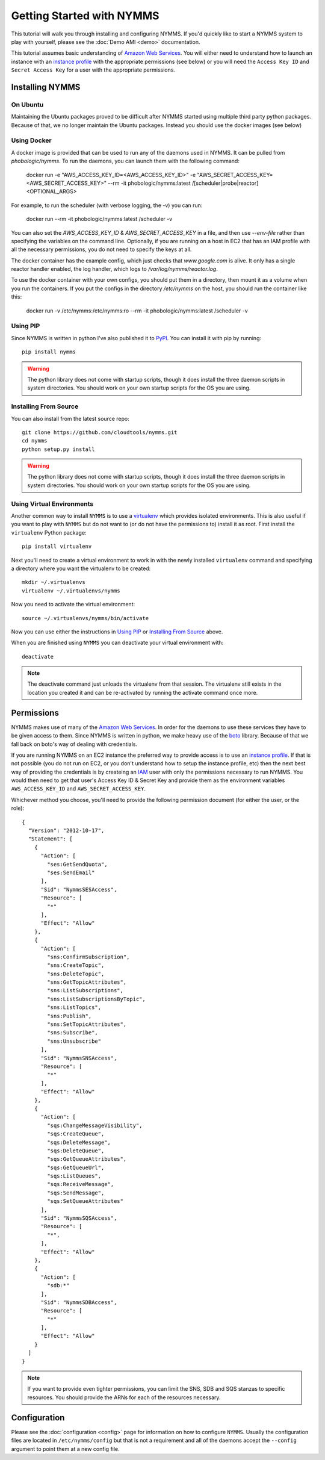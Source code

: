 ==========================
Getting Started with NYMMS
==========================

This tutorial will walk you through installing and configuring NYMMS.  If you'd
quickly like to start a NYMMS system to play with yourself, please see
the :doc:`Demo AMI <demo>` documentation.

This tutorial assumes basic understanding of `Amazon Web Services`_.  You will
either need to understand how to launch an instance with an `instance profile`_
with the appropriate permissions (see below) or you will need the
``Access Key ID`` and ``Secret Access Key`` for a user with the appropriate
permissions.


----------------
Installing NYMMS
----------------

On Ubuntu
=========

Maintaining the Ubuntu packages proved to be difficult after NYMMS started
using multiple third party python packages. Because of that, we no longer
maintain the Ubuntu packages. Instead you should use the docker images (see
below)

Using Docker
============

A docker image is provided that can be used to run any of the daemons used in
NYMMS. It can be pulled from `phobologic/nymms`. To run the daemons, you can
launch them with the following command:

  docker run -e "AWS_ACCESS_KEY_ID=<AWS_ACCESS_KEY_ID>" -e "AWS_SECRET_ACCESS_KEY=<AWS_SECRET_ACCESS_KEY>" --rm -it phobologic/nymms:latest /[scheduler|probe|reactor] <OPTIONAL_ARGS>

For example, to run the scheduler (with verbose logging, the -v) you can run:

  docker run --rm -it phobologic/nymms:latest /scheduler -v

You can also set the `AWS_ACCESS_KEY_ID` & `AWS_SECRET_ACCESS_KEY` in a file,
and then use `--env-file` rather than specifying the variables on the command
line. Optionally, if you are running on a host in EC2 that has an IAM profile
with all the necessary permissions, you do not need to specify the keys at all.

The docker container has the example config, which just checks that
`www.google.com` is alive. It only has a single reactor handler enabled, the
log handler, which logs to `/var/log/nymms/reactor.log`.

To use the docker container with your own configs, you should put them in a
directory, then mount it as a volume when you run the containers. If you put
the configs in the directory `/etc/nymms` on the host, you should run the
container like this:

  docker run -v /etc/nymms:/etc/nymms:ro --rm -it phobologic/nymms:latest /scheduler -v

Using PIP
=========

Since NYMMS is written in python I've also published it to `PyPI`_.  You can
install it with pip by running::

    pip install nymms

.. warning::

    The python library does not come with startup scripts, though it does
    install the three daemon scripts in system directories.  You should work on
    your own startup scripts for the OS you are using.

.. _`PyPI`: https://pypi.python.org/pypi

Installing From Source
======================

You can also install from the latest source repo::

    git clone https://github.com/cloudtools/nymms.git
    cd nymms
    python setup.py install

.. warning::

    The python library does not come with startup scripts, though it does
    install the three daemon scripts in system directories.  You should work on
    your own startup scripts for the OS you are using.

Using Virtual Environments
===========================

Another common way to install ``NYMMS`` is to use a `virtualenv`_ which
provides isolated environments.  This is also useful if you want to play with
``NYMMS`` but do not want to (or do not have the permissions to) install it as
root.  First install the ``virtualenv`` Python package::

    pip install virtualenv

Next you'll need to create a virtual environment to work in with the newly
installed ``virtualenv`` command and specifying a directory where you want
the virtualenv to be created::

    mkdir ~/.virtualenvs
    virtualenv ~/.virtualenvs/nymms

Now you need to activate the virtual environment::

    source ~/.virtualenvs/nymms/bin/activate

Now you can use either the instructions in `Using PIP`_ or 
`Installing From Source`_ above.

When you are finished using ``NYMMS`` you can deactivate your virtual
environment with::

    deactivate

.. note::

    The deactivate command just unloads the virtualenv from that session.
    The virtualenv still exists in the location you created it and can be
    re-activated by running the activate command once more.

.. _`virtualenv`: http://www.virtualenv.org/en/latest/


-----------
Permissions
-----------

NYMMS makes use of many of the `Amazon Web Services`_.  In order for the
daemons to use these services they have to be given access to them.  Since
NYMMS is written in python, we make heavy use of the `boto`_ library.
Because of that we fall back on boto's way of dealing with credentials.

If you are running NYMMS on an EC2 instance the preferred way to provide
access is to use an `instance profile`_.  If that is not possible (you do not
run on EC2, or you don't understand how to setup the instance profile, etc)
then the next best way of providing the credentials is by createing an `IAM`_
user with only the permissions necessary to run NYMMS.  You would then need
to get that user's Access Key ID & Secret Key and provide them as the
environment variables ``AWS_ACCESS_KEY_ID`` and ``AWS_SECRET_ACCESS_KEY``.

Whichever method you choose, you'll need to provide the following permission
document (for either the user, or the role)::

    {
      "Version": "2012-10-17",
      "Statement": [
        {
          "Action": [
            "ses:GetSendQuota",
            "ses:SendEmail"
          ],
          "Sid": "NymmsSESAccess",
          "Resource": [
            "*"
          ],
          "Effect": "Allow"
        },
        {
          "Action": [
            "sns:ConfirmSubscription",
            "sns:CreateTopic",
            "sns:DeleteTopic",
            "sns:GetTopicAttributes",
            "sns:ListSubscriptions",
            "sns:ListSubscriptionsByTopic",
            "sns:ListTopics",
            "sns:Publish",
            "sns:SetTopicAttributes",
            "sns:Subscribe",
            "sns:Unsubscribe"
          ],
          "Sid": "NymmsSNSAccess",
          "Resource": [
            "*"
          ],
          "Effect": "Allow"
        },
        {
          "Action": [
            "sqs:ChangeMessageVisibility",
            "sqs:CreateQueue",
            "sqs:DeleteMessage",
            "sqs:DeleteQueue",
            "sqs:GetQueueAttributes",
            "sqs:GetQueueUrl",
            "sqs:ListQueues",
            "sqs:ReceiveMessage",
            "sqs:SendMessage",
            "sqs:SetQueueAttributes"
          ],
          "Sid": "NymmsSQSAccess",
          "Resource": [
            "*",
          ],
          "Effect": "Allow"
        },
        {
          "Action": [
            "sdb:*"
          ],
          "Sid": "NymmsSDBAccess",
          "Resource": [
            "*"
          ],
          "Effect": "Allow"
        }
      ]
    }

.. note::

    If you want to provide even tighter permissions, you can limit the SNS, SDB
    and SQS stanzas to specific resources.  You should provide the ARNs for
    each of the resources necessary.


-------------
Configuration
-------------

Please see the :doc:`configuration <config>` page for information on how to
configure ``NYMMS``.  Usually the configuration files are located in
``/etc/nymms/config`` but that is not a requirement and all of the daemons
accept the ``--config`` argument to point them at a new config file.


.. _`Amazon Web Services`: https://aws.amazon.com/
.. _`AWS`: https://aws.amazon.com/
.. _`boto`: https://github.com/boto/boto
.. _`instance profile`: http://docs.aws.amazon.com/IAM/latest/UserGuide/instance-profiles.html
.. _`IAM`: http://aws.amazon.com/iam/
